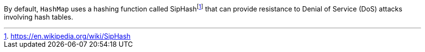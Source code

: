 By default, `HashMap` uses a hashing function called SipHashfootnote:siphash[https://en.wikipedia.org/wiki/SipHash] that can provide
resistance to Denial of Service (DoS) attacks involving hash tables.
